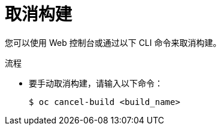 // Module included in the following assemblies:
// * builds/basic-build-operations.adoc

:_content-type: PROCEDURE
[id="builds-basic-cancel-build_{context}"]
= 取消构建

您可以使用 Web 控制台或通过以下 CLI 命令来取消构建。

.流程

* 要手动取消构建，请输入以下命令：
+
[source,terminal]
----
$ oc cancel-build <build_name>
----
